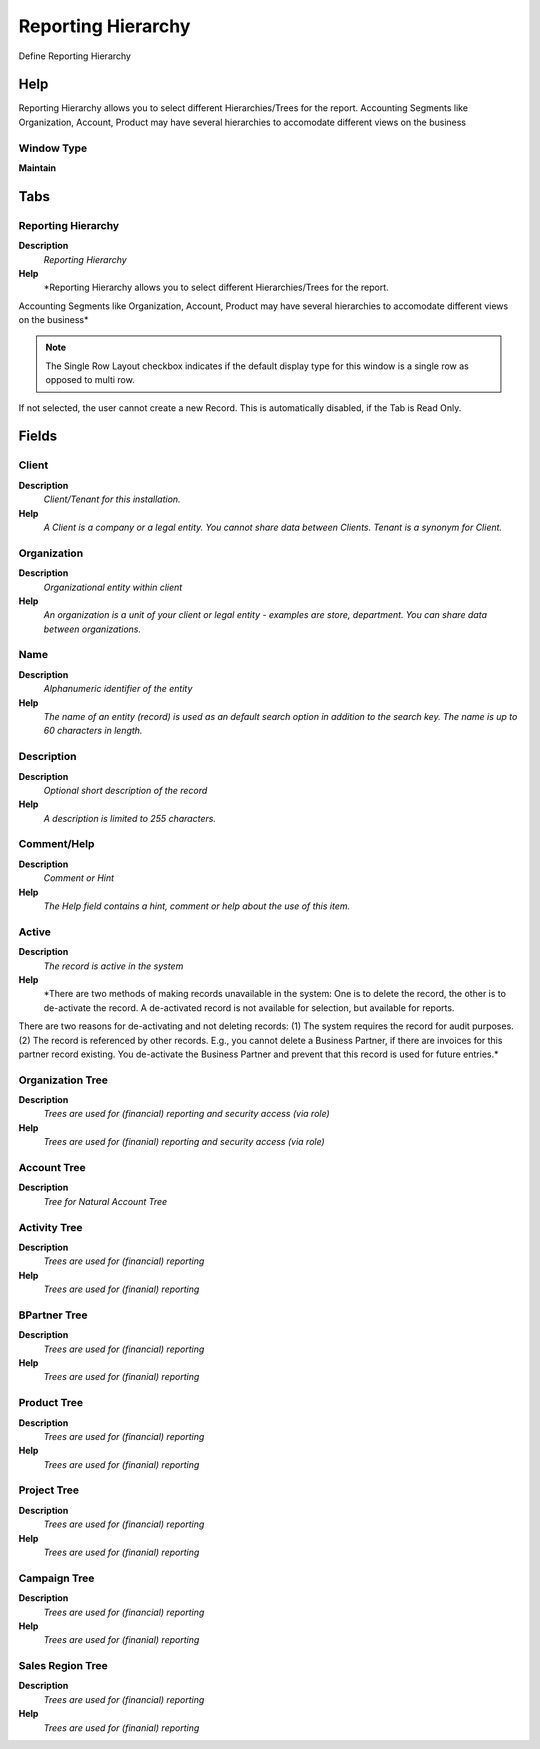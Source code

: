 
.. _functional-guide/window/reportinghierarchy:

===================
Reporting Hierarchy
===================

Define Reporting Hierarchy

Help
====
Reporting Hierarchy allows you to select different Hierarchies/Trees for the report.
Accounting Segments like Organization, Account, Product may have several hierarchies to accomodate different views on the business

Window Type
-----------
\ **Maintain**\ 


Tabs
====

Reporting Hierarchy
-------------------
\ **Description**\ 
 \ *Reporting Hierarchy*\ 
\ **Help**\ 
 \ *Reporting Hierarchy allows you to select different Hierarchies/Trees for the report.
Accounting Segments like Organization, Account, Product may have several hierarchies to accomodate different views on the business*\ 

.. note::
    The Single Row Layout checkbox indicates if the default display type for this window is a single row as opposed to multi row.
If not selected, the user cannot create a new Record.  This is automatically disabled, if the Tab is Read Only.

Fields
======

Client
------
\ **Description**\ 
 \ *Client/Tenant for this installation.*\ 
\ **Help**\ 
 \ *A Client is a company or a legal entity. You cannot share data between Clients. Tenant is a synonym for Client.*\ 

Organization
------------
\ **Description**\ 
 \ *Organizational entity within client*\ 
\ **Help**\ 
 \ *An organization is a unit of your client or legal entity - examples are store, department. You can share data between organizations.*\ 

Name
----
\ **Description**\ 
 \ *Alphanumeric identifier of the entity*\ 
\ **Help**\ 
 \ *The name of an entity (record) is used as an default search option in addition to the search key. The name is up to 60 characters in length.*\ 

Description
-----------
\ **Description**\ 
 \ *Optional short description of the record*\ 
\ **Help**\ 
 \ *A description is limited to 255 characters.*\ 

Comment/Help
------------
\ **Description**\ 
 \ *Comment or Hint*\ 
\ **Help**\ 
 \ *The Help field contains a hint, comment or help about the use of this item.*\ 

Active
------
\ **Description**\ 
 \ *The record is active in the system*\ 
\ **Help**\ 
 \ *There are two methods of making records unavailable in the system: One is to delete the record, the other is to de-activate the record. A de-activated record is not available for selection, but available for reports.
There are two reasons for de-activating and not deleting records:
(1) The system requires the record for audit purposes.
(2) The record is referenced by other records. E.g., you cannot delete a Business Partner, if there are invoices for this partner record existing. You de-activate the Business Partner and prevent that this record is used for future entries.*\ 

Organization Tree
-----------------
\ **Description**\ 
 \ *Trees are used for (financial) reporting and security access (via role)*\ 
\ **Help**\ 
 \ *Trees are used for (finanial) reporting and security access (via role)*\ 

Account Tree
------------
\ **Description**\ 
 \ *Tree for Natural Account Tree*\ 

Activity Tree
-------------
\ **Description**\ 
 \ *Trees are used for (financial) reporting*\ 
\ **Help**\ 
 \ *Trees are used for (finanial) reporting*\ 

BPartner Tree
-------------
\ **Description**\ 
 \ *Trees are used for (financial) reporting*\ 
\ **Help**\ 
 \ *Trees are used for (finanial) reporting*\ 

Product Tree
------------
\ **Description**\ 
 \ *Trees are used for (financial) reporting*\ 
\ **Help**\ 
 \ *Trees are used for (finanial) reporting*\ 

Project Tree
------------
\ **Description**\ 
 \ *Trees are used for (financial) reporting*\ 
\ **Help**\ 
 \ *Trees are used for (finanial) reporting*\ 

Campaign Tree
-------------
\ **Description**\ 
 \ *Trees are used for (financial) reporting*\ 
\ **Help**\ 
 \ *Trees are used for (finanial) reporting*\ 

Sales Region Tree
-----------------
\ **Description**\ 
 \ *Trees are used for (financial) reporting*\ 
\ **Help**\ 
 \ *Trees are used for (finanial) reporting*\ 
